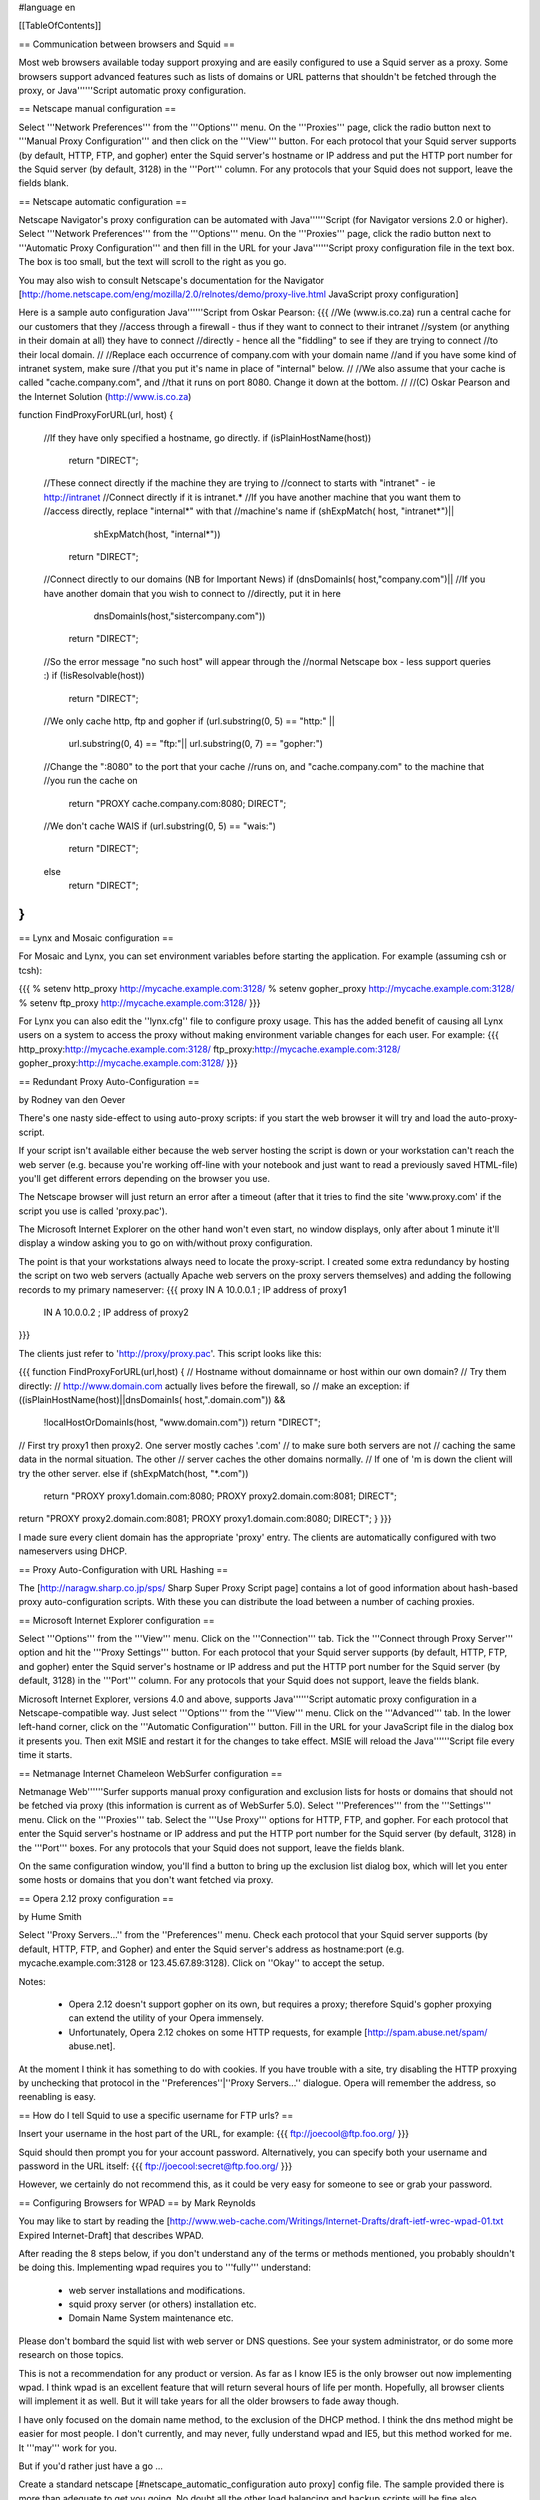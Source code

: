 #language en

[[TableOfContents]]

== Communication between browsers and Squid ==

Most web browsers available today support proxying and are easily configured
to use a Squid server as a proxy.  Some browsers support advanced features
such as lists of domains or URL patterns that shouldn't be fetched through
the proxy, or Java''''''Script automatic proxy configuration.

== Netscape manual configuration ==

Select '''Network Preferences''' from the
'''Options''' menu.  On the '''Proxies'''
page, click the radio button next to '''Manual Proxy
Configuration''' and then click on the '''View'''
button.  For each protocol that your Squid server supports (by default,
HTTP, FTP, and gopher) enter the Squid server's hostname or IP address
and put the HTTP port number for the Squid server (by default, 3128) in
the '''Port''' column.  For any protocols that your Squid
does not support, leave the fields blank.


== Netscape automatic configuration ==

Netscape Navigator's proxy configuration can be automated with
Java''''''Script (for Navigator versions 2.0 or higher).  Select
'''Network Preferences''' from the '''Options'''
menu.  On the '''Proxies''' page, click the radio button
next to '''Automatic Proxy Configuration''' and then
fill in the URL for your Java''''''Script proxy configuration file in the
text box.  The box is too small, but the text will scroll to the
right as you go.


You may also wish to consult Netscape's documentation for the Navigator
[http://home.netscape.com/eng/mozilla/2.0/relnotes/demo/proxy-live.html JavaScript proxy configuration]

Here is a sample auto configuration Java''''''Script from Oskar Pearson:
{{{
//We (www.is.co.za) run a central cache for our customers that they
//access through a firewall - thus if they want to connect to their intranet
//system (or anything in their domain at all) they have to connect
//directly - hence all the "fiddling" to see if they are trying to connect
//to their local domain.
//
//Replace each occurrence of company.com with your domain name
//and if you have some kind of intranet system, make sure
//that you put it's name in place of "internal" below.
//
//We also assume that your cache is called "cache.company.com", and
//that it runs on port 8080. Change it down at the bottom.
//
//(C) Oskar Pearson and the Internet Solution (http://www.is.co.za)

function FindProxyForURL(url, host)
{
    //If they have only specified a hostname, go directly.
    if (isPlainHostName(host))
            return "DIRECT";

    //These connect directly if the machine they are trying to
    //connect to starts with "intranet" - ie http://intranet
    //Connect  directly if it is intranet.*
    //If you have another machine that you want them to
    //access directly, replace "internal*" with that
    //machine's name
    if (shExpMatch( host, "intranet*")||
                    shExpMatch(host, "internal*"))
        return "DIRECT";

    //Connect directly to our domains (NB for Important News)
    if (dnsDomainIs( host,"company.com")||
    //If you have another domain that you wish to connect to
    //directly, put it in here
                    dnsDomainIs(host,"sistercompany.com"))
        return "DIRECT";

    //So the error message "no such host" will appear through the
    //normal Netscape box - less support queries :)
    if (!isResolvable(host))
            return "DIRECT";

    //We only cache http, ftp and gopher
    if (url.substring(0, 5) == "http:" ||
                    url.substring(0, 4) == "ftp:"||
                    url.substring(0, 7) == "gopher:")

    //Change the ":8080" to the port that your cache
    //runs on, and "cache.company.com" to the machine that
    //you run the cache on
            return "PROXY cache.company.com:8080; DIRECT";

    //We don't cache WAIS
    if (url.substring(0, 5) == "wais:")
            return "DIRECT";

    else
            return "DIRECT";
}
}}}

== Lynx and Mosaic configuration ==

For Mosaic and Lynx, you can set environment variables
before starting the application.  For example (assuming csh or tcsh):

{{{
% setenv http_proxy http://mycache.example.com:3128/
% setenv gopher_proxy http://mycache.example.com:3128/
% setenv ftp_proxy http://mycache.example.com:3128/
}}}

For Lynx you can also edit the ''lynx.cfg'' file to configure
proxy usage.  This has the added benefit of causing all Lynx users on
a system to access the proxy without making environment variable changes
for each user.  For example:
{{{
http_proxy:http://mycache.example.com:3128/
ftp_proxy:http://mycache.example.com:3128/
gopher_proxy:http://mycache.example.com:3128/
}}}


== Redundant Proxy Auto-Configuration ==

by Rodney van den Oever

There's one nasty side-effect to using auto-proxy scripts: if you start
the web browser it will try and load the auto-proxy-script.

If your script isn't available either because the web server hosting the
script is down or your workstation can't reach the web server (e.g.
because you're working off-line with your notebook and just want to
read a previously saved HTML-file) you'll get different errors depending
on the browser you use.

The Netscape browser will just return an error after a timeout (after
that it tries to find the site 'www.proxy.com' if the script you use is
called 'proxy.pac').

The Microsoft Internet Explorer on the other hand won't even start, no
window displays, only after about 1 minute it'll display a window asking
you to go on with/without proxy configuration.

The point is that your workstations always need to locate the
proxy-script. I created some extra redundancy by hosting the script on
two web servers (actually Apache web servers on the proxy servers
themselves) and adding the following records to my primary nameserver:
{{{
proxy   IN      A       10.0.0.1 ; IP address of proxy1
        IN      A       10.0.0.2 ; IP address of proxy2
}}}

The clients just refer to 'http://proxy/proxy.pac'.  This script looks like this:

{{{
function FindProxyForURL(url,host)
{
// Hostname without domainname or host within our own domain?
// Try them directly:
// http://www.domain.com actually lives before the firewall, so
// make an exception:
if ((isPlainHostName(host)||dnsDomainIs( host,".domain.com")) &&
        !localHostOrDomainIs(host, "www.domain.com"))
        return "DIRECT";

// First try proxy1 then proxy2. One server mostly caches '.com'
// to make sure both servers are not
// caching the same data in the normal situation. The other
// server caches the other domains normally.
// If one of 'm is down the client will try the other server.
else if (shExpMatch(host, "*.com"))
        return "PROXY proxy1.domain.com:8080; PROXY proxy2.domain.com:8081; DIRECT";
return "PROXY proxy2.domain.com:8081; PROXY proxy1.domain.com:8080; DIRECT";
}
}}}

I made sure every client domain has the appropriate 'proxy' entry.
The clients are automatically configured with two nameservers using
DHCP.

== Proxy Auto-Configuration with URL Hashing ==

The
[http://naragw.sharp.co.jp/sps/ Sharp Super Proxy Script page]
contains a lot of good information about hash-based proxy auto-configuration
scripts.  With these you can distribute the load between a number
of caching proxies.

== Microsoft Internet Explorer configuration ==

Select '''Options''' from the '''View'''
menu.  Click on the '''Connection''' tab.  Tick the
'''Connect through Proxy Server''' option and hit the
'''Proxy Settings''' button.  For each protocol that
your Squid server supports (by default, HTTP, FTP, and gopher)
enter the Squid server's hostname or IP address and put the HTTP
port number for the Squid server (by default, 3128) in the
'''Port''' column.  For any protocols that your Squid
does not support, leave the fields blank.


Microsoft Internet Explorer, versions 4.0 and above, supports Java''''''Script automatic proxy configuration in a Netscape-compatible way. Just select
'''Options''' from the '''View''' menu.
Click on the '''Advanced''' tab.  In the lower left-hand
corner, click on the '''Automatic Configuration'''
button.  Fill in the URL for your JavaScript file in the dialog
box it presents you.  Then exit MSIE and restart it for the changes
to take effect.  MSIE will reload the Java''''''Script file every time
it starts.

== Netmanage Internet Chameleon WebSurfer configuration ==

Netmanage Web''''''Surfer supports manual proxy configuration and exclusion
lists for hosts or domains that should not be fetched via proxy
(this information is current as of WebSurfer 5.0).  Select
'''Preferences''' from the '''Settings'''
menu.  Click on the '''Proxies''' tab.  Select the
'''Use Proxy''' options for HTTP, FTP, and gopher.  For
each protocol that enter the Squid server's hostname or IP address
and put the HTTP port number for the Squid server (by default,
3128) in the '''Port''' boxes.  For any protocols that
your Squid does not support, leave the fields blank.


On the same configuration window, you'll find a button to bring up
the exclusion list dialog box, which will let you enter some hosts
or domains that you don't want fetched via proxy.  

== Opera 2.12 proxy configuration ==

by Hume Smith

Select ''Proxy Servers...'' from the ''Preferences'' menu.  Check each
protocol that your Squid server supports (by default, HTTP, FTP, and
Gopher) and enter the Squid server's address as hostname:port (e.g.
mycache.example.com:3128 or 123.45.67.89:3128).  Click on ''Okay'' to accept the
setup.

Notes:

  * Opera 2.12 doesn't support gopher on its own, but requires a proxy; therefore Squid's gopher proxying can extend the utility of your Opera immensely.
  * Unfortunately, Opera 2.12 chokes on some HTTP requests, for example [http://spam.abuse.net/spam/ abuse.net].
At the moment I think it has something to do with cookies.  If you have trouble with a site, try disabling the HTTP proxying by unchecking that protocol in the ''Preferences''|''Proxy Servers...'' dialogue.  Opera will remember the address, so reenabling is easy.

== How do I tell Squid to use a specific username for FTP urls? ==

Insert your username in the host part of the URL, for example:
{{{
ftp://joecool@ftp.foo.org/
}}}

Squid should then prompt you for your account password.  Alternatively,
you can specify both your username and password in the URL itself:
{{{
ftp://joecool:secret@ftp.foo.org/
}}}

However, we certainly do not recommend this, as it could be very
easy for someone to see or grab your password.

== Configuring Browsers for WPAD ==
by Mark Reynolds

You may like to start by reading the
[http://www.web-cache.com/Writings/Internet-Drafts/draft-ietf-wrec-wpad-01.txt Expired Internet-Draft]
that describes WPAD.

After reading the 8 steps below, if you don't understand any of the
terms or methods mentioned, you probably shouldn't be doing this.
Implementing wpad requires you to '''fully''' understand:

  * web server installations and modifications.
  * squid proxy server (or others) installation etc.
  * Domain Name System maintenance etc.

Please don't bombard the squid list with web server or DNS questions. See
your system administrator, or do some more research on those topics.

This is not a recommendation for any product or version. As far as I
know IE5 is the only browser out now implementing wpad. I think wpad
is an excellent feature that will return several hours of life per month.
Hopefully, all browser clients will implement it as well. But it will take
years for all the older browsers to fade away though.

I have only focused on the domain name method, to the exclusion of the
DHCP method. I think the dns method might be easier for most people.
I don't currently, and may never, fully understand wpad and IE5, but this
method worked for me. It '''may''' work for you.

But if you'd rather just have a go ...

Create a standard netscape [#netscape_automatic_configuration auto proxy] config file.  The sample provided there is more than adequate to get you going.  No doubt all the other load balancing and backup scripts will be fine also.

Store the resultant file in the document root directory of a handy web server as
''wpad.dat'' (Not ''proxy.pac'' as you may have previously done.) Andrei Ivanov
notes that you should be able to use an HTTP redirect if you
want to store the wpad.dat file somewhere else.  You can probably
even redirect ''wpad.dat'' to ''proxy.pac'':

{{{
Redirect /wpad.dat http://racoon.riga.lv/proxy.pac
}}}

If you do nothing more, a URL like http://www.your.domain.name/wpad.dat
should bring up the script text in your browser window.

Insert the following entry into your web server ''mime.types''
file. Maybe in addition to your pac file type, if you've done this before.
{{{
application/x-ns-proxy-autoconfig       dat
}}}
And then restart your web server, for new mime type to work.

Assuming Internet Explorer 5, under ''Tools'', ''Internet
Options'', ''Connections'', ''Settings'' '''or''' ''Lan
Settings'', set '''ONLY''' ''Use Automatic Configuration Script''
to be the URL for where your new ''wpad.dat'' file can be found.
i.e.  http://www.your.domain.name/wpad.dat. Test that
that all works as per your script and network.  There's no point
continuing until this works ...

Create/install/implement a DNS record so that
wpad.your.domain.name< resolves to the host above where
you have a functioning auto config script running. You should
now be able to use http://wpad.your.domain.name/wpad.dat
as the Auto Config Script location in step 5 above.

And finally, go back to the setup screen detailed in 5 above,
and choose nothing but the ''Automatically Detect Settings''
option, turning everything else off. Best to restart IE5, as
you normally do with any Microsoft product... And it should all
work. Did for me anyway.

One final question might be "Which domain name does the client
(IE5) use for the wpad... lookup?" It uses the hostname from
the control panel setting.  It starts the search by adding the
hostname ''wpad'' to current fully-qualified domain name.  For
instance, a client in ''a.b.Microsoft.com'' would search for a WPAD
server at ''wpad.a.b.microsoft.com''. If it could not locate one,
it would remove the bottom-most domain and try again; for
instance, it would try ''wpad.b.microsoft.com'' next. IE 5 would
stop searching when it found a WPAD server or reached the
third-level domain, ''wpad.microsoft.com''.

Anybody using these steps to install and test, please feel free to make
notes, corrections or additions for improvements, and post back to the
squid list...

There are probably many more tricks and tips which hopefully will be
detailed here in the future. Things like ''wpad.dat'' files being served
from the proxy server themselves, maybe with a round robin dns setup
for the WPAD host.

== Configuring Browsers for WPAD with DHCP ==

You can also use DHCP to configure browsers for WPAD.
This technique allows you to set any URL as the PAC
URL.  For ISC DHCPD, enter a line like this in your
''dhcpd.conf'' file:
{{{
option wpad code 252 = text;
option wpad "http://www.example.com/proxy.pac";
}}}

Replace the hostname with the name or address of your
own server.

Ilja Pavkovic notes that the DHCP mode does not work reliably with
every version of Internet Explorer. The DNS name method to find
wpad.dat is more reliable.

Another user adds that IE 6.01 seems to strip the last character
from the URL.  By adding a trailing newline, he is able to make
it work with both IE 5.0 and 6.0:
{{{
option wpad "http://www.example.com/proxy.pac\n";
}}}

== IE 5.0x crops trailing slashes from FTP URL's ==

by
[mailto:reuben at reub dot net Reuben Farrelly]

There was a bug in the 5.0x releases of Internet Explorer in which IE
cropped any trailing slash off an FTP URL.  The URL showed up correctly in
the browser's "Address:" field, however squid logs show that the trailing
slash was being taken off.

An example of where this impacted squid if you had a setup where squid
would go direct for FTP directory listings but forward a request to a
parent for FTP file transfers.  This was useful if your upstream proxy was
an older version of Squid or another vendors software which displayed
directory listings with broken icons and you wanted your own local version
of squid to generate proper FTP directory listings instead.
The workaround for this is to add a double slash to any directory listing
in which the slash was important, or else upgrade to IE 5.5.  (Or use Netscape)

== IE 6.0 SP1 fails when using authentication ==

When using authentication with Internet Explorer 6 SP1, you may
encounter issues when you first launch Internet Explorer.
The problem will show itself when you first authenticate, you will
receive a "Page Cannot Be Displayed" error. However, if you click
refresh, the page will be correctly displayed.

This only happens immediately after you authenticate.

This is not a Squid error or bug.   Microsoft broke the Basic
Authentication when they put out IE6 SP1.

There is a knowledgebase article
(
[http://support.microsoft.com/default.aspx?id=kb;en-us;331906 KB 331906])
regarding this issue, which contains a link to a downloadable
"hot fix." They do warn that this code is not "regression tested"
but so far there have not been any reports of this breaking anything
else. The problematic file is wininet.dll. Please note that this
hotfix is included in the latest security update.

Lloyd Parkes notes that the article references another article,
[http://support.microsoft.com/default.aspx?scid=kb;EN-US;312176 KB 312176].
He says that you must '''not''' have the registry entry that KB
312176 encourages users to add to their registry.

According to Joao Coutinho, this simple solution also corrects the problem:

  * Go to Tools/Internet
  * Go to Options/Advanced
  * UNSELECT "Show friendly HTTP error messages" under Browsing.

Another possible workaround to these problems is to make the
ERR_CACHE_ACCESS_DENIED larger than 1460 bytes. This should trigger
IE to handle the authentication in a slightly different manner.
